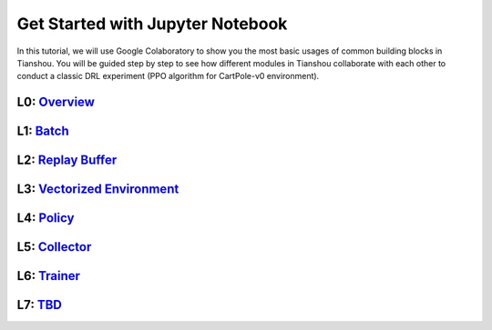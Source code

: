 Get Started with Jupyter Notebook
======================================
In this tutorial, we will use Google Colaboratory to show you the most basic usages of common building blocks in Tianshou. You will be guided step by step to see how different modules in Tianshou collaborate with each other to conduct a classic DRL experiment (PPO algorithm for CartPole-v0 environment).

L0:  `Overview <https://colab.research.google.com/drive/1yavOkfSTbyBD24-dyQzdETFN9YA7ioor?usp=sharing>`_
^^^^^^^^^^^^^^^^

L1:  `Batch <https://colab.research.google.com/drive/1uklagjDxYjJERS9gJvgbPnV1BtMuXvOR?usp=sharing>`_
^^^^^^^^^^^^^^^^

L2:  `Replay Buffer <https://colab.research.google.com/drive/1sfw-dDy02Gado-WuYlHAQsyWhZ33D1bd?usp=sharing>`_
^^^^^^^^^^^^^^^^

L3:  `Vectorized Environment <https://colab.research.google.com/drive/1ABk2BgjzvC4DZu1rDxGzd2Uqjo3FRLEy?usp=sharing>`_
^^^^^^^^^^^^^^^^

L4:  `Policy <https://colab.research.google.com/drive/1MhzYXtUEfnRrlAVSB3SR83r0HA5wds2i?usp=sharing>`_
^^^^^^^^^^^^^^^^

L5:  `Collector <https://colab.research.google.com/drive/1CvOTPiNXdSST04I75Wuyvy_hZ949zKHZ?usp=sharing>`_
^^^^^^^^^^^^^^^^

L6:  `Trainer <https://colab.research.google.com/drive/1qMsEiZZ8mh60ycbfoX-nYy6qMCnLkmZE?usp=sharing>`_
^^^^^^^^^^^^^^^^

L7:  `TBD <https://github.com/thu-ml/tianshou/issues/349>`_
^^^^^^^^^^^^^^^^
